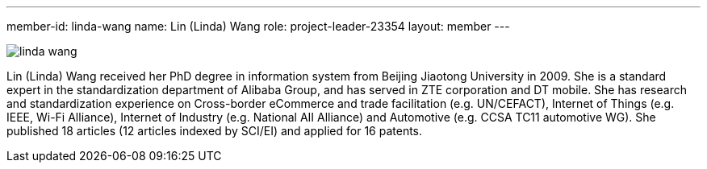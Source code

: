 ---
member-id: linda-wang
name: Lin (Linda) Wang
role: project-leader-23354
layout: member
---

image:/assets/images/members/linda-wang.jpg[]

Lin (Linda) Wang received her PhD degree in information system from
Beijing Jiaotong University in 2009. She is a standard expert in
the standardization department of Alibaba Group, and has served in
ZTE corporation and DT mobile. She has research and standardization
experience on Cross-border eCommerce and trade facilitation (e.g.
UN/CEFACT), Internet of Things (e.g. IEEE, Wi-Fi Alliance),
Internet of Industry (e.g. National AII Alliance) and Automotive
(e.g. CCSA TC11 automotive WG). She published 18 articles (12
articles indexed by SCI/EI) and applied for 16 patents.
